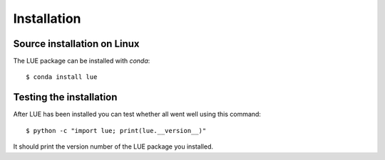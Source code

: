 Installation
============

.. highlight:: bash

Source installation on Linux
----------------------------
The LUE package can be installed with `conda`::

    $ conda install lue

..
    You can pass an explicit version number by replacing the ``lue`` package name argument by ``lue==<version>``. To upgrade an existing LUE installation you must add the ``--upgrade`` argument to the ``install`` command::

        $ pip install --upgrade lue

    During the installation a C++ compiler will be used to compile some source files. The LUE C++ sources depend on the folowing packages to be installed:

    - `boost`_ C++ libraries (headers)
    - `hdf5`_ C library (library and headers)
    - `numpy`_ Python extension (headers)
    - `pybind11`_ C++ library (header-only)

    In case installation fails because header and/or library files cannot be found, you can pass the location of these files explicitly on the command line::

        $ pip install \
            --global-option="-I/some_inc_dir:/some_other_inc_dir" \
            --global-option="-L/some_lib_dir:/some_other_lib_dir" \
            lue


    .. _pip: https://pip.pypa.io/en/stable/
    .. _pybind11: https://github.com/pybind/pybind11
    .. _hdf5: https://www.hdfgroup.org/HDF5/
    .. _boost: http://www.boost.org
    .. _numpy: http://www.numpy.org


Testing the installation
------------------------
After LUE has been installed you can test whether all went well using this command::

    $ python -c "import lue; print(lue.__version__)"

It should print the version number of the LUE package you installed.
